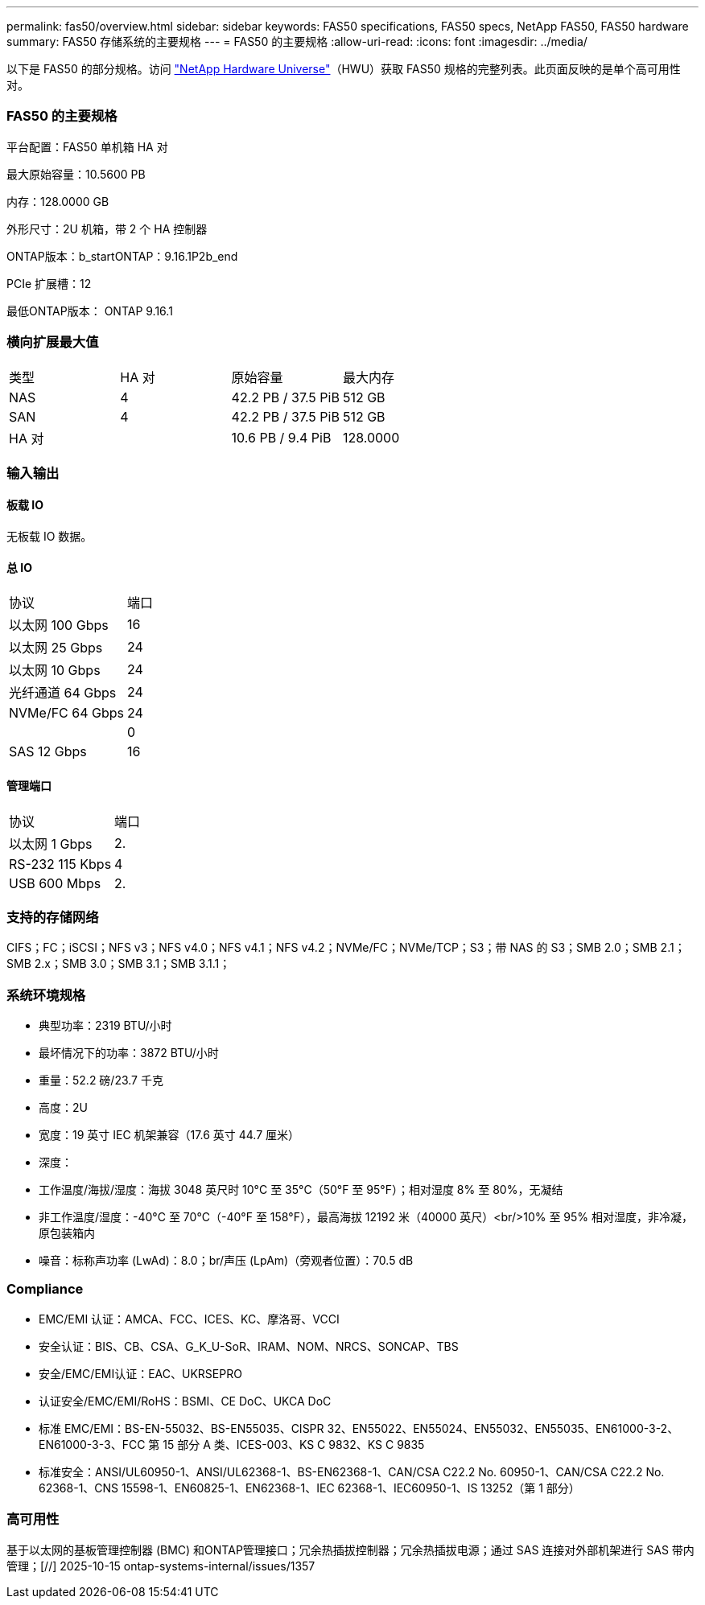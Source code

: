 ---
permalink: fas50/overview.html 
sidebar: sidebar 
keywords: FAS50 specifications, FAS50 specs, NetApp FAS50, FAS50 hardware 
summary: FAS50 存储系统的主要规格 
---
= FAS50 的主要规格
:allow-uri-read: 
:icons: font
:imagesdir: ../media/


[role="lead"]
以下是 FAS50 的部分规格。访问 https://hwu.netapp.com["NetApp Hardware Universe"^]（HWU）获取 FAS50 规格的完整列表。此页面反映的是单个高可用性对。



=== FAS50 的主要规格

平台配置：FAS50 单机箱 HA 对

最大原始容量：10.5600 PB

内存：128.0000 GB

外形尺寸：2U 机箱，带 2 个 HA 控制器

ONTAP版本：b_startONTAP：9.16.1P2b_end

PCIe 扩展槽：12

最低ONTAP版本： ONTAP 9.16.1



=== 横向扩展最大值

|===


| 类型 | HA 对 | 原始容量 | 最大内存 


| NAS | 4 | 42.2 PB / 37.5 PiB | 512 GB 


| SAN | 4 | 42.2 PB / 37.5 PiB | 512 GB 


| HA 对 |  | 10.6 PB / 9.4 PiB | 128.0000 
|===


=== 输入输出



==== 板载 IO

无板载 IO 数据。



==== 总 IO

|===


| 协议 | 端口 


| 以太网 100 Gbps | 16 


| 以太网 25 Gbps | 24 


| 以太网 10 Gbps | 24 


| 光纤通道 64 Gbps | 24 


| NVMe/FC 64 Gbps | 24 


|  | 0 


| SAS 12 Gbps | 16 
|===


==== 管理端口

|===


| 协议 | 端口 


| 以太网 1 Gbps | 2. 


| RS-232 115 Kbps | 4 


| USB 600 Mbps | 2. 
|===


=== 支持的存储网络

CIFS；FC；iSCSI；NFS v3；NFS v4.0；NFS v4.1；NFS v4.2；NVMe/FC；NVMe/TCP；S3；带 NAS 的 S3；SMB 2.0；SMB 2.1；SMB 2.x；SMB 3.0；SMB 3.1；SMB 3.1.1；



=== 系统环境规格

* 典型功率：2319 BTU/小时
* 最坏情况下的功率：3872 BTU/小时
* 重量：52.2 磅/23.7 千克
* 高度：2U
* 宽度：19 英寸 IEC 机架兼容（17.6 英寸 44.7 厘米）
* 深度：
* 工作温度/海拔/湿度：海拔 3048 英尺时 10°C 至 35°C（50°F 至 95°F）；相对湿度 8% 至 80%，无凝结
* 非工作温度/湿度：-40°C 至 70°C（-40°F 至 158°F），最高海拔 12192 米（40000 英尺）<br/>10% 至 95% 相对湿度，非冷凝，原包装箱内
* 噪音：标称声功率 (LwAd)：8.0；br/声压 (LpAm)（旁观者位置）：70.5 dB




=== Compliance

* EMC/EMI 认证：AMCA、FCC、ICES、KC、摩洛哥、VCCI
* 安全认证：BIS、CB、CSA、G_K_U-SoR、IRAM、NOM、NRCS、SONCAP、TBS
* 安全/EMC/EMI认证：EAC、UKRSEPRO
* 认证安全/EMC/EMI/RoHS：BSMI、CE DoC、UKCA DoC
* 标准 EMC/EMI：BS-EN-55032、BS-EN55035、CISPR 32、EN55022、EN55024、EN55032、EN55035、EN61000-3-2、EN61000-3-3、FCC 第 15 部分 A 类、ICES-003、KS C 9832、KS C 9835
* 标准安全：ANSI/UL60950-1、ANSI/UL62368-1、BS-EN62368-1、CAN/CSA C22.2 No. 60950-1、CAN/CSA C22.2 No. 62368-1、CNS 15598-1、EN60825-1、EN62368-1、IEC 62368-1、IEC60950-1、IS 13252（第 1 部分）




=== 高可用性

基于以太网的基板管理控制器 (BMC) 和ONTAP管理接口；冗余热插拔控制器；冗余热插拔电源；通过 SAS 连接对外部机架进行 SAS 带内管理；[//] 2025-10-15 ontap-systems-internal/issues/1357
